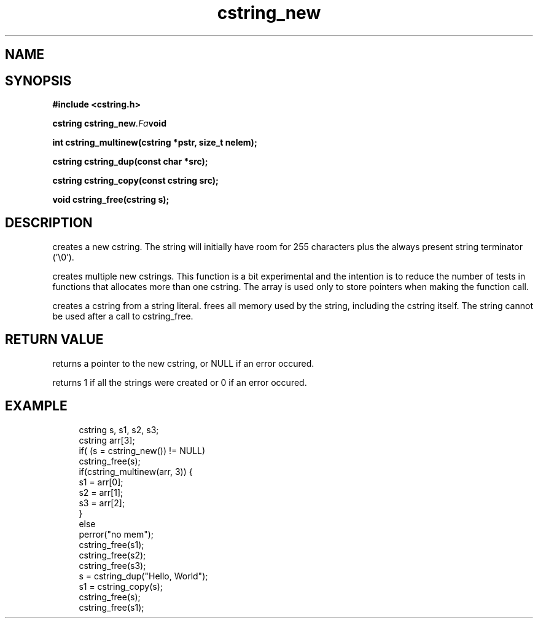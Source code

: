 .TH cstring_new 3 2016-01-30 "" "The Meta C Library"
.SH NAME
.Nm cstring_new()
.Nm cstring_multinew()
.Nm cstring_dup()
.Nm cstring_free()
.Nd Create and destroy cstrings
.SH SYNOPSIS
.B #include <cstring.h>
.sp
.BI "cstring cstring_new" .Fa void

.BI "int cstring_multinew(cstring *pstr, size_t nelem);

.BI "cstring cstring_dup(const char *src);

.BI "cstring cstring_copy(const cstring src);

.BI "void cstring_free(cstring s);

.SH DESCRIPTION
.Nm cstring_new()
creates a new cstring.  The string will initially have room for
255 characters plus the always present string terminator ('\\0').
.PP
.Nm cstring_multinew()
creates multiple new cstrings.
This function is a bit experimental and the intention is to 
reduce the number of tests in functions that allocates more than one cstring. 
The array is used only to store pointers when making the function call.
.PP
.Nm cstring_dup()
creates a cstring from a string literal.
.Nm cstring_free()
frees all memory used by the string, including the cstring itself.
The string cannot be used after a call to cstring_free. 
.SH RETURN VALUE
.Nm cstring_new()
returns a pointer to the new cstring, or NULL if an error occured.
.PP
.Nm cstring_multinew()
returns 1 if all the strings were created or 0 if an error occured.
.PP
.Nm cstring_copy() creates a deep copy of a cstring object.
.SH EXAMPLE
.in +4n
.nf
cstring s, s1, s2, s3;
cstring arr[3];
if( (s = cstring_new()) != NULL)
...
cstring_free(s);
if(cstring_multinew(arr, 3)) {
    s1 = arr[0];
    s2 = arr[1];
    s3 = arr[2];
}
else
    perror("no mem");
...
cstring_free(s1);
cstring_free(s2);
cstring_free(s3);
...
s = cstring_dup("Hello, World");
s1 = cstring_copy(s);
cstring_free(s);
cstring_free(s1);

.nf
.in
